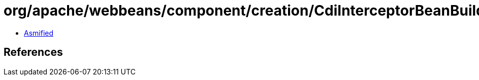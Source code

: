 = org/apache/webbeans/component/creation/CdiInterceptorBeanBuilder.class

 - link:CdiInterceptorBeanBuilder-asmified.java[Asmified]

== References


